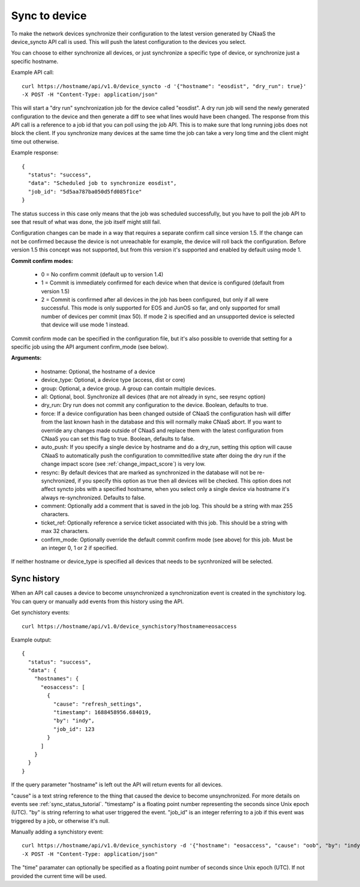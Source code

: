 Sync to device
==============

To make the network devices synchronize their configuration to the latest version generated
by CNaaS the device_syncto API call is used. This will push the latest configuration to
the devices you select.

You can choose to either synchronize all devices, or just synchronize a specific type of device,
or synchronize just a specific hostname.

Example API call:

::

   curl https://hostname/api/v1.0/device_syncto -d '{"hostname": "eosdist", "dry_run": true}'
   -X POST -H "Content-Type: application/json"

This will start a "dry run" synchronization job for the device called "eosdist". A dry run job
will send the newly generated configuration to the device and then generate a diff to see
what lines would have been changed. The response from this API call is a reference to a job id
that you can poll using the job API. This is to make sure that long running jobs does not block
the client. If you synchronize many devices at the same time the job can take a very long time
and the client might time out otherwise.

Example response:

::

  {
    "status": "success",
    "data": "Scheduled job to synchronize eosdist",
    "job_id": "5d5aa787ba050d5fd085f1ce"
  }

The status success in this case only means that the job was scheduled successfully, but
you have to poll the job API to see that result of what was done, the job itself might still
fail.

Configuration changes can be made in a way that requires a separate confirm call since version 1.5.
If the change can not be confirmed because the device is not unreachable for example, the device
will roll back the configuration. Before version 1.5 this concept was not supported, but from this
version it's supported and enabled by default using mode 1.

.. _commit_confirm_modes:

**Commit confirm modes:**

 - 0 = No confirm commit (default up to version 1.4)
 - 1 = Commit is immediately confirmed for each device when that device is configured
   (default from version 1.5)
 - 2 = Commit is confirmed after all devices in the job has been configured, but only if all were
   successful. This mode is only supported for EOS and JunOS so far, and only supported for small
   number of devices per commit (max 50). If mode 2 is specified and an unsupported device is
   selected that device will use mode 1 instead.

Commit confirm mode can be specified in the configuration file, but it's also possible to override
that setting for a specific job using the API argument confirm_mode (see below).

**Arguments:**

 - hostname: Optional, the hostname of a device
 - device_type: Optional, a device type (access, dist or core)
 - group: Optional, a device group. A group can contain multiple devices.
 - all: Optional, bool. Synchronize all devices (that are not already in sync, see resync option)
 - dry_run: Dry run does not commit any configuration to the device. Boolean, defaults to true.
 - force: If a device configuration has been changed outside of CNaaS the configuration hash
   will differ from the last known hash in the database and this will normally make CNaaS
   abort. If you want to override any changes made outside of CNaaS and replace them with the
   latest configuration from CNaaS you can set this flag to true. Boolean, defaults to false.
 - auto_push: If you specify a single device by hostname and do a dry_run, setting this option
   will cause CNaaS to automatically push the configuration to committed/live state after
   doing the dry run if the change impact score (see :ref:`change_impact_score`) is very low.
 - resync: By default devices that are marked as synchronized in the database will not be
   re-synchronized, if you specify this option as true then all devices will be checked.
   This option does not affect syncto jobs with a specified hostname, when you select only
   a single device via hostname it's always re-synchronized. Defaults to false.
 - comment: Optionally add a comment that is saved in the job log.
   This should be a string with max 255 characters.
 - ticket_ref: Optionally reference a service ticket associated with this job.
   This should be a string with max 32 characters.
 - confirm_mode: Optionally override the default commit confirm mode (see above) for this job.
   Must be an integer 0, 1 or 2 if specified.

If neither hostname or device_type is specified all devices that needs to be sycnhronized
will be selected.

Sync history
------------

When an API call causes a device to become unsynchronized a synchronization event is created
in the synchistory log. You can query or manually add events from this history using the API.

Get synchistory events:

::

   curl https://hostname/api/v1.0/device_synchistory?hostname=eosaccess

Example output:

::

   {
     "status": "success",
     "data": {
       "hostnames": {
         "eosaccess": [
           {
             "cause": "refresh_settings",
             "timestamp": 1688458956.684019,
             "by": "indy",
             "job_id": 123
           }
         ]
       }
     }
   }

If the query parameter "hostname" is left out the API will return events for
all devices.

"cause" is a text string reference to the thing that caused the device to become
unsynchronized. For more details on events see :ref:`sync_status_tutorial`.
"timestamp" is a floating point number representing the seconds since Unix epoch (UTC).
"by" is string referring to what user triggered the event. "job_id" is an integer
referring to a job if this event was triggered by a job, or otherwise it's null.

Manually adding a synchistory event:

::

   curl https://hostname/api/v1.0/device_synchistory -d '{"hostname": "eosaccess", "cause": "oob", "by": "indy"}'
   -X POST -H "Content-Type: application/json"

The "time" paramater can optionally be specified as a floating point number of seconds
since Unix epoch (UTC). If not provided the current time will be used.
